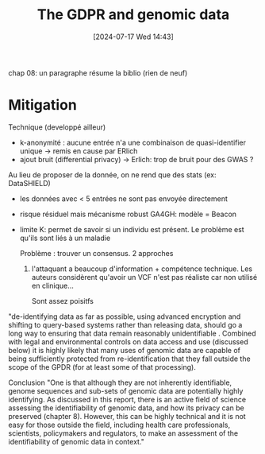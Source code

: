 #+title:      The GDPR and genomic data
#+date:       [2024-07-17 Wed 14:43]
#+filetags:   :bib:facebook:
#+identifier: 20240717T144347
#+reference:  mitchell2018gpdr


chap 08: un paragraphe résume la biblio (rien de neuf)

* Mitigation
Technique (developpé ailleur)
- k-anonymité : aucune entrée n'a une combinaison de quasi-identifier unique -> remis en cause par ERlich
- ajout bruit (differential privacy) -> Erlich: trop de bruit pour des GWAS ?
Au lieu de proposer de la donnée, on ne rend que des stats (ex: DataSHIELD)
- les données avec < 5 entrées ne sont pas envoyée directement
- risque résiduel mais mécanisme robust
 GA4GH: modèle = Beacon
- limite K: permet de savoir si un individu est présent. Le problème est qu'ils sont liés à un maladie

  Problème : trouver un consensus. 2 approches
  1. l'attaquant a beaucoup d'information + compétence technique. Les auteurs considèrent qu'avoir un VCF n'est pas réaliste car non utilisé en clinique...

     Sont assez poisitfs
"de-identifying data as far as possible, using advanced encryption and shifting to query-based systems rather than releasing data, should go a long way to ensuring that data remain reasonably unidentifiable . Combined with legal and environmental controls on data access and use (discussed below) it is highly likely that many uses of genomic data are capable of being sufficiently protected from re-identification that they fall outside the scope of the GPDR (for at least some of that processing).

Conclusion
"One is that although they are not inherently identifiable, genome sequences and sub-sets
of genomic data are potentially highly identifying. As discussed in this report, there is an active field of science assessing the identifiability of genomic data, and how its privacy can be preserved (chapter 8). However, this can be highly technical and it is not easy for those outside the field, including health care professionals, scientists, policymakers and regulators, to make an assessment of the identifiability of genomic data in context."
